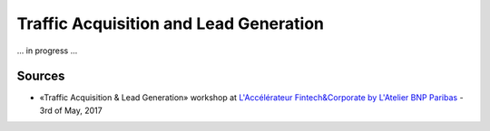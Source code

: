 Traffic Acquisition and Lead Generation
=======================================

... in progress ...

Sources
:::::::

* «Traffic Acquisition & Lead Generation» workshop at `L'Accélérateur Fintech&Corporate by L'Atelier BNP Paribas <https://lab.atelier.net/en/fintech-insurtech>`_ - 3rd of May, 2017
